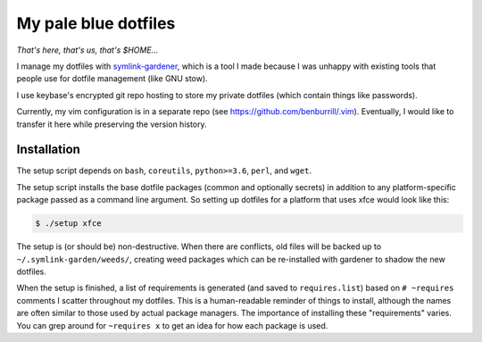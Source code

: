 My pale blue dotfiles
=====================

*That's here, that's us, that's $HOME...*

I manage my dotfiles with `symlink-gardener`_, which is a tool I made
because I was unhappy with existing tools that people use for dotfile
management (like GNU stow).

I use keybase's encrypted git repo hosting to store my private dotfiles
(which contain things like passwords).

Currently, my vim configuration is in a separate repo (see
https://github.com/benburrill/.vim).  Eventually, I would like to
transfer it here while preserving the version history.

Installation
------------

The setup script depends on ``bash``, ``coreutils``, ``python>=3.6``,
``perl``, and ``wget``.

The setup script installs the base dotfile packages (common and
optionally secrets) in addition to any platform-specific package passed
as a command line argument.  So setting up dotfiles for a platform that
uses xfce would look like this:

.. code:: shell

    $ ./setup xfce

The setup is (or should be) non-destructive.  When there are conflicts,
old files will be backed up to ``~/.symlink-garden/weeds/``, creating
weed packages which can be re-installed with gardener to shadow the new
dotfiles.

When the setup is finished, a list of requirements is generated (and
saved to ``requires.list``) based on ``# ~requires`` comments I scatter
throughout my dotfiles.  This is a human-readable reminder of things to
install, although the names are often similar to those used by actual
package managers.  The importance of installing these "requirements"
varies.  You can grep around for ``~requires x`` to get an idea for how
each package is used.

.. .. .. .. .. .. .. .. .. .. .. .. .. .. .. .. .. .. .. .. .. .. .. ..
.. Links
.. _symlink-gardener: https://github.com/benburrill/gardener
